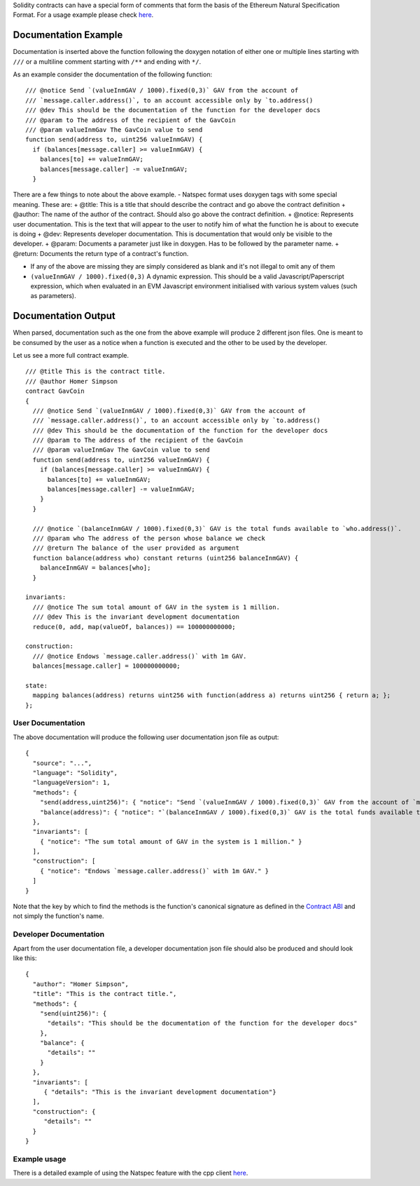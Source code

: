 Solidity contracts can have a special form of comments that form the
basis of the Ethereum Natural Specification Format. For a usage example
please check
`here <https://github.com/ethereum/wiki/wiki/Natspec-Example/>`__.

Documentation Example
=====================

Documentation is inserted above the function following the doxygen
notation of either one or multiple lines starting with ``///`` or a
multiline comment starting with ``/**`` and ending with ``*/``.

As an example consider the documentation of the following function:

::

      /// @notice Send `(valueInmGAV / 1000).fixed(0,3)` GAV from the account of 
      /// `message.caller.address()`, to an account accessible only by `to.address()
      /// @dev This should be the documentation of the function for the developer docs
      /// @param to The address of the recipient of the GavCoin
      /// @param valueInmGav The GavCoin value to send
      function send(address to, uint256 valueInmGAV) {
        if (balances[message.caller] >= valueInmGAV) {
          balances[to] += valueInmGAV;
          balances[message.caller] -= valueInmGAV;
        }

There are a few things to note about the above example. - Natspec format
uses doxygen tags with some special meaning. These are: + @title: This
is a title that should describe the contract and go above the contract
definition + @author: The name of the author of the contract. Should
also go above the contract definition. + @notice: Represents user
documentation. This is the text that will appear to the user to notify
him of what the function he is about to execute is doing + @dev:
Represents developer documentation. This is documentation that would
only be visible to the developer. + @param: Documents a parameter just
like in doxygen. Has to be followed by the parameter name. + @return:
Documents the return type of a contract's function.

-  If any of the above are missing they are simply considered as blank
   and it's not illegal to omit any of them

-  ``(valueInmGAV / 1000).fixed(0,3)`` A dynamic expression. This should
   be a valid Javascript/Paperscript expression, which when evaluated in
   an EVM Javascript environment initialised with various system values
   (such as parameters).

Documentation Output
====================

When parsed, documentation such as the one from the above example will
produce 2 different json files. One is meant to be consumed by the user
as a notice when a function is executed and the other to be used by the
developer.

Let us see a more full contract example.

::

    /// @title This is the contract title.
    /// @author Homer Simpson
    contract GavCoin
    {
      /// @notice Send `(valueInmGAV / 1000).fixed(0,3)` GAV from the account of 
      /// `message.caller.address()`, to an account accessible only by `to.address()
      /// @dev This should be the documentation of the function for the developer docs
      /// @param to The address of the recipient of the GavCoin
      /// @param valueInmGav The GavCoin value to send
      function send(address to, uint256 valueInmGAV) {
        if (balances[message.caller] >= valueInmGAV) {
          balances[to] += valueInmGAV;
          balances[message.caller] -= valueInmGAV;
        }
      }

      /// @notice `(balanceInmGAV / 1000).fixed(0,3)` GAV is the total funds available to `who.address()`.
      /// @param who The address of the person whose balance we check
      /// @return The balance of the user provided as argument
      function balance(address who) constant returns (uint256 balanceInmGAV) {
        balanceInmGAV = balances[who];
      }

    invariants:
      /// @notice The sum total amount of GAV in the system is 1 million.
      /// @dev This is the invariant development documentation
      reduce(0, add, map(valueOf, balances)) == 100000000000;

    construction:
      /// @notice Endows `message.caller.address()` with 1m GAV.
      balances[message.caller] = 100000000000;

    state:
      mapping balances(address) returns uint256 with function(address a) returns uint256 { return a; };
    };

User Documentation
------------------

The above documentation will produce the following user documentation
json file as output:

::

    {
      "source": "...",
      "language": "Solidity",
      "languageVersion": 1,
      "methods": {
        "send(address,uint256)": { "notice": "Send `(valueInmGAV / 1000).fixed(0,3)` GAV from the account of `message.caller.address()`, to an account accessible only by `to.address()`." },
        "balance(address)": { "notice": "`(balanceInmGAV / 1000).fixed(0,3)` GAV is the total funds available to `who.address()`." }
      },
      "invariants": [
        { "notice": "The sum total amount of GAV in the system is 1 million." }
      ],
      "construction": [
        { "notice": "Endows `message.caller.address()` with 1m GAV." }
      ]
    }

Note that the key by which to find the methods is the function's
canonical signature as defined in the `Contract
ABI <https://github.com/ethereum/wiki/wiki/Ethereum-Contract-ABI#signature>`__
and not simply the function's name.

Developer Documentation
-----------------------

Apart from the user documentation file, a developer documentation json
file should also be produced and should look like this:

::

    {
      "author": "Homer Simpson",
      "title": "This is the contract title.",
      "methods": {
        "send(uint256)": {
          "details": "This should be the documentation of the function for the developer docs"
        },
        "balance": {
          "details": ""
        }
      },
      "invariants": [
         { "details": "This is the invariant development documentation"}
      ],
      "construction": {
         "details": ""
      }
    }

Example usage
-------------

There is a detailed example of using the Natspec feature with the cpp
client
`here <https://github.com/ethereum/wiki/wiki/Natspec-Example/>`__.
